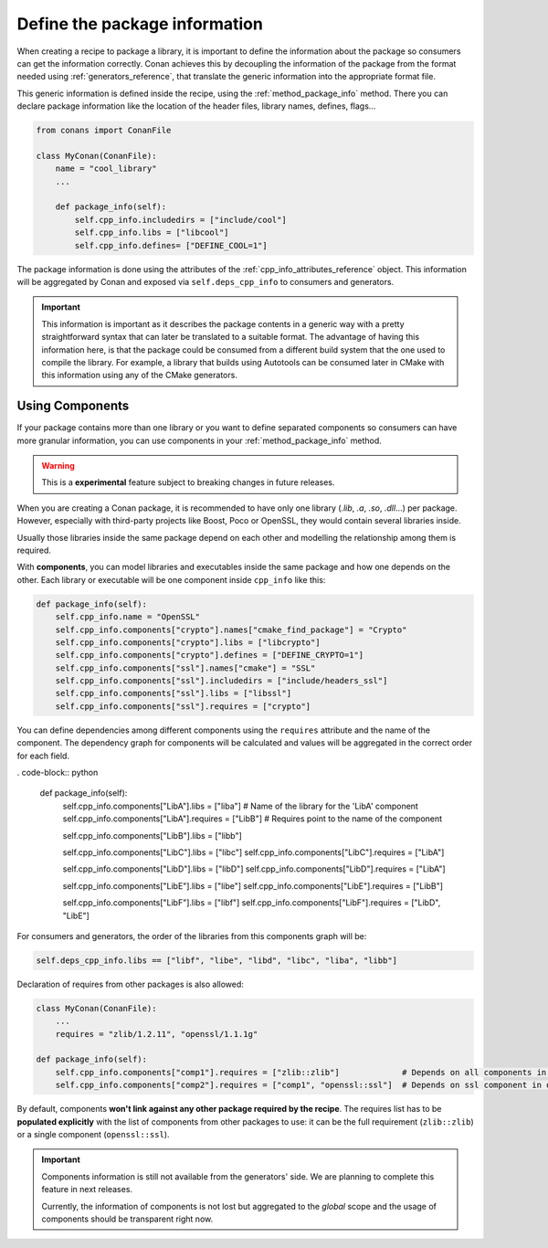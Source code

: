 .. _package_information:

Define the package information
==============================

When creating a recipe to package a library, it is important to define the information about the package so consumers can get the
information correctly. Conan achieves this by decoupling the information of the package from the format needed using
:ref:`generators_reference`, that translate the generic information into the appropriate format file.

This generic information is defined inside the recipe, using the :ref:`method_package_info` method. There you can declare package information
like the location of the header files, library names, defines, flags...

.. code-block:: python

    from conans import ConanFile

    class MyConan(ConanFile):
        name = "cool_library"
        ...

        def package_info(self):
            self.cpp_info.includedirs = ["include/cool"]
            self.cpp_info.libs = ["libcool"]
            self.cpp_info.defines= ["DEFINE_COOL=1"]

The package information is done using the attributes of the :ref:`cpp_info_attributes_reference` object. This information will be aggregated
by Conan and exposed via ``self.deps_cpp_info`` to consumers and generators.

.. important::

    This information is important as it describes the package contents in a generic way with a pretty straightforward syntax that can later
    be translated to a suitable format. The advantage of having this information here, is that the package could be consumed from a
    different build system that the one used to compile the library. For example, a library that builds using Autotools can be consumed
    later in CMake with this information using any of the CMake generators.

.. seealso::

    Read :ref:`method_package_info` to learn more about this method.

.. _package_information_components:

Using Components
----------------

If your package contains more than one library or you want to define separated components so consumers can have more granular information,
you can use components in your :ref:`method_package_info` method.

.. warning::

    This is a **experimental** feature subject to breaking changes in future releases.

When you are creating a Conan package, it is recommended to have only one library (*.lib*, *.a*, *.so*, *.dll*...) per package. However,
especially with third-party projects like Boost, Poco or OpenSSL, they would contain several libraries inside.

Usually those libraries inside the same package depend on each other and modelling the relationship among them is required.

With **components**, you can model libraries and executables inside the same package and how one depends on the other. Each library or
executable will be one component inside ``cpp_info`` like this:

.. code-block:: python

    def package_info(self):
        self.cpp_info.name = "OpenSSL"
        self.cpp_info.components["crypto"].names["cmake_find_package"] = "Crypto"
        self.cpp_info.components["crypto"].libs = ["libcrypto"]
        self.cpp_info.components["crypto"].defines = ["DEFINE_CRYPTO=1"]
        self.cpp_info.components["ssl"].names["cmake"] = "SSL"
        self.cpp_info.components["ssl"].includedirs = ["include/headers_ssl"]
        self.cpp_info.components["ssl"].libs = ["libssl"]
        self.cpp_info.components["ssl"].requires = ["crypto"]

You can define dependencies among different components using the ``requires`` attribute and the name of the component. The dependency graph
for components will be calculated and values will be aggregated in the correct order for each field.

. code-block:: python

    def package_info(self):
        self.cpp_info.components["LibA"].libs = ["liba"]      # Name of the library for the 'LibA' component
        self.cpp_info.components["LibA"].requires = ["LibB"]  # Requires point to the name of the component

        self.cpp_info.components["LibB"].libs = ["libb"]

        self.cpp_info.components["LibC"].libs = ["libc"]
        self.cpp_info.components["LibC"].requires = ["LibA"]

        self.cpp_info.components["LibD"].libs = ["libD"]
        self.cpp_info.components["LibD"].requires = ["LibA"]

        self.cpp_info.components["LibE"].libs = ["libe"]
        self.cpp_info.components["LibE"].requires = ["LibB"]

        self.cpp_info.components["LibF"].libs = ["libf"]
        self.cpp_info.components["LibF"].requires = ["LibD", "LibE"]

For consumers and generators, the order of the libraries from this components graph will be:

.. code-block:: python

        self.deps_cpp_info.libs == ["libf", "libe", "libd", "libc", "liba", "libb"]

Declaration of requires from other packages is also allowed:

.. code-block:: python

    class MyConan(ConanFile):
        ...
        requires = "zlib/1.2.11", "openssl/1.1.1g"

    def package_info(self):
        self.cpp_info.components["comp1"].requires = ["zlib::zlib"]             # Depends on all components in zlib package
        self.cpp_info.components["comp2"].requires = ["comp1", "openssl::ssl"]  # Depends on ssl component in openssl package

By default, components **won't link against any other package required by the recipe**. The requires list has to be **populated explicitly**
with the list of components from other packages to use: it can be the full requirement (``zlib::zlib``) or a single component
(``openssl::ssl``).

.. important::

    Components information is still not available from the generators' side. We are planning to complete this feature in next releases.

    Currently, the information of components is not lost but aggregated to the *global* scope and the usage of components should be
    transparent right now.

.. seealso::

    Read :ref:`components reference <cpp_info_attributes_reference>` for more information.
